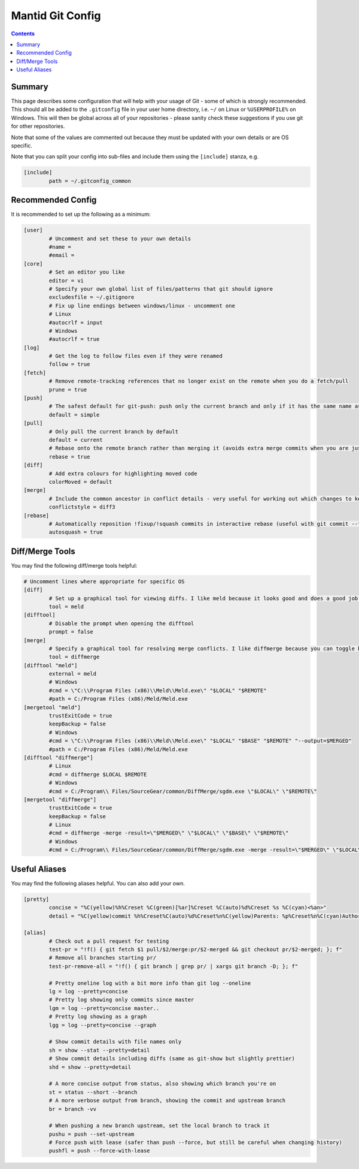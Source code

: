 .. _GitConfig:

=================
Mantid Git Config
=================

.. contents:: Contents
   :local:

Summary
-------

This page describes some configuration that will help with your usage of Git - some of which is strongly recommended. This should all be added to the ``.gitconfig`` file in your user home directory, i.e. ``~/`` on Linux or ``%USERPROFILE%`` on Windows. This will then be global across all of your repositories - please sanity check these suggestions if you use git for other repositories.

Note that some of the values are commented out because they must be updated with your own details or are OS specific.

Note that you can split your config into sub-files and include them using the ``[include]`` stanza, e.g.

.. code-block:: sh

   [include]
           path = ~/.gitconfig_common


Recommended Config
------------------

It is recommended to set up the following as a minimum:

.. code-block:: sh

   [user]
           # Uncomment and set these to your own details
           #name =
           #email =
   [core]
           # Set an editor you like
           editor = vi
           # Specify your own global list of files/patterns that git should ignore
           excludesfile = ~/.gitignore
           # Fix up line endings between windows/linux - uncomment one
           # Linux
           #autocrlf = input
           # Windows
           #autocrlf = true
   [log]
           # Get the log to follow files even if they were renamed
           follow = true
   [fetch]
           # Remove remote-tracking references that no longer exist on the remote when you do a fetch/pull
           prune = true
   [push]
           # The safest default for git-push: push only the current branch and only if it has the same name as upstream
           default = simple
   [pull]
           # Only pull the current branch by default
           default = current
           # Rebase onto the remote branch rather than merging it (avoids extra merge commits when you are just syncing changes from github)
           rebase = true
   [diff]
           # Add extra colours for highlighting moved code
           colorMoved = default
   [merge]
           # Include the common ancestor in conflict details - very useful for working out which changes to keep
           conflictstyle = diff3
   [rebase]
           # Automatically reposition !fixup/!squash commits in interactive rebase (useful with git commit --fixup/squash)
           autosquash = true

Diff/Merge Tools
----------------

You may find the following diff/merge tools helpful:

.. code-block:: sh

   # Uncomment lines where appropriate for specific OS
   [diff]
           # Set up a graphical tool for viewing diffs. I like meld because it looks good and does a good job with directory diffs.
           tool = meld
   [difftool]
           # Disable the prompt when opening the difftool
           prompt = false
   [merge]
           # Specify a graphical tool for resolving merge conflicts. I like diffmerge because you can toggle between the merged file and common ancestor
           tool = diffmerge
   [difftool "meld"]
           external = meld
           # Windows
           #cmd = \"C:\\Program Files (x86)\\Meld\\Meld.exe\" "$LOCAL" "$REMOTE"
           #path = C:/Program Files (x86)/Meld/Meld.exe
   [mergetool "meld"]
           trustExitCode = true
           keepBackup = false
           # Windows
           #cmd = \"C:\\Program Files (x86)\\Meld\\Meld.exe\" "$LOCAL" "$BASE" "$REMOTE" "--output=$MERGED"  
           #path = C:/Program Files (x86)/Meld/Meld.exe
   [difftool "diffmerge"]
           # Linux
           #cmd = diffmerge $LOCAL $REMOTE
           # Windows
           #cmd = C:/Program\\ Files/SourceGear/common/DiffMerge/sgdm.exe \"$LOCAL\" \"$REMOTE\"
   [mergetool "diffmerge"]
           trustExitCode = true
           keepBackup = false
           # Linux
           #cmd = diffmerge -merge -result=\"$MERGED\" \"$LOCAL\" \"$BASE\" \"$REMOTE\"
           # Windows
           #cmd = C:/Program\\ Files/SourceGear/common/DiffMerge/sgdm.exe -merge -result=\"$MERGED\" \"$LOCAL\" \"$BASE\" \"$REMOTE\"

Useful Aliases
--------------

You may find the following aliases helpful. You can also add your own.

.. code-block:: sh

   [pretty]
           concise = "%C(yellow)%h%Creset %C(green)[%ar]%Creset %C(auto)%d%Creset %s %C(cyan)<%an>"
           detail = "%C(yellow)commit %h%Creset%C(auto)%d%Creset%n%C(yellow)Parents: %p%Creset%n%C(cyan)Author: %an <%ae>%Creset%n%C(cyan)        %ai (%ar)%Creset%n%C(green)Commit: %cn <%ce>%Creset%n%C(green)        %ci (%cr)%Creset%n%n%w(79)%s%n%n%b"

   [alias]
           # Check out a pull request for testing
           test-pr = "!f() { git fetch $1 pull/$2/merge:pr/$2-merged && git checkout pr/$2-merged; }; f"
           # Remove all branches starting pr/
           test-pr-remove-all = "!f() { git branch | grep pr/ | xargs git branch -D; }; f"

           # Pretty oneline log with a bit more info than git log --oneline
           lg = log --pretty=concise
           # Pretty log showing only commits since master
           lgm = log --pretty=concise master..
           # Pretty log showing as a graph
           lgg = log --pretty=concise --graph

           # Show commit details with file names only
           sh = show --stat --pretty=detail
           # Show commit details including diffs (same as git-show but slightly prettier)
           shd = show --pretty=detail

           # A more concise output from status, also showing which branch you're on
           st = status --short --branch
           # A more verbose output from branch, showing the commit and upstream branch
           br = branch -vv

           # When pushing a new branch upstream, set the local branch to track it
           pushu = push --set-upstream
           # Force push with lease (safer than push --force, but still be careful when changing history)
           pushfl = push --force-with-lease
